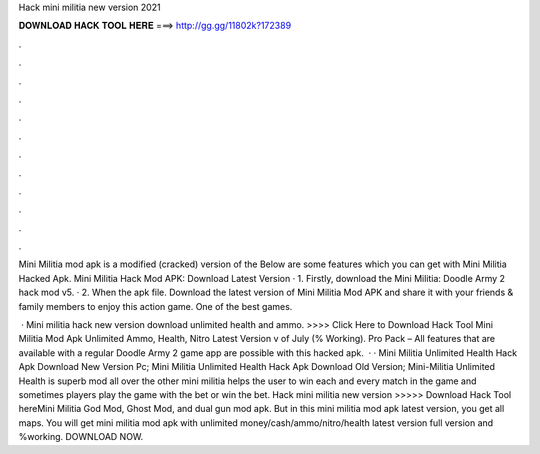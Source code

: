 Hack mini militia new version 2021



𝐃𝐎𝐖𝐍𝐋𝐎𝐀𝐃 𝐇𝐀𝐂𝐊 𝐓𝐎𝐎𝐋 𝐇𝐄𝐑𝐄 ===> http://gg.gg/11802k?172389



.



.



.



.



.



.



.



.



.



.



.



.

Mini Militia mod apk is a modified (cracked) version of the Below are some features which you can get with Mini Militia Hacked Apk. Mini Militia Hack Mod APK: Download Latest Version · 1. Firstly, download the Mini Militia: Doodle Army 2 hack mod v5. · 2. When the apk file. Download the latest version of Mini Militia Mod APK and share it with your friends & family members to enjoy this action game. One of the best games.

 · Mini militia hack new version download unlimited health and ammo. >>>> Click Here to Download Hack Tool Mini Militia Mod Apk Unlimited Ammo, Health, Nitro Latest Version v of July (% Working). Pro Pack – All features that are available with a regular Doodle Army 2 game app are possible with this hacked apk.  · · Mini Militia Unlimited Health Hack Apk Download New Version Pc; Mini Militia Unlimited Health Hack Apk Download Old Version; Mini-Militia Unlimited Health is superb mod all over the other mini militia  helps the user to win each and every match in the game and sometimes players play the game with the bet or win the bet. Hack mini militia new version >>>>> Download Hack Tool hereMini Militia God Mod, Ghost Mod, and dual gun mod apk. But in this mini militia mod apk latest version, you get all maps. You will get mini militia mod apk with unlimited money/cash/ammo/nitro/health latest version full version and %working. DOWNLOAD NOW.
